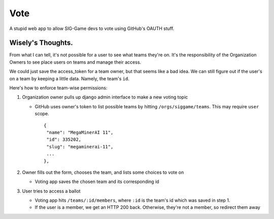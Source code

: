 Vote
====

A stupid web app to allow SIG-Game devs to vote using GitHub's OAUTH
stuff.


Wisely's Thoughts.
------------------

From what I can tell, it's not possible for a user to see what teams
they're on. It's the responsibility of the Organization Owners to see
place users on teams and manage their access.

We could just save the access_token for a team owner, but that seems
like a bad idea. We can still figure out if the user's on a team by
keeping a little data. Namely, the team's ``id``.

Here's how to enforce team-wise permissions:

1. Organization owner pulls up django admin interface to make a new 
   voting topic

   * GitHub uses owner's token to list possible teams by hitting
     ``/orgs/siggame/teams``. This may require ``user`` scope. ::

        {
         "name": "MegaMinerAI 11",
         "id": 335202,
         "slug": "megaminerai-11",
         ...
        },


2. Owner fills out the form, chooses the team, and lists some choices
   to vote on

   * Voting app saves the chosen team and its corresponding id

3. User tries to access a ballot

   * Voting app hits ``/teams/:id/members``, where ``:id`` is the team's id 
     which was saved in step 1.
   * If the user is a member, we get an HTTP 200 back. Otherwise, they're
     not a member, so redirect them away
